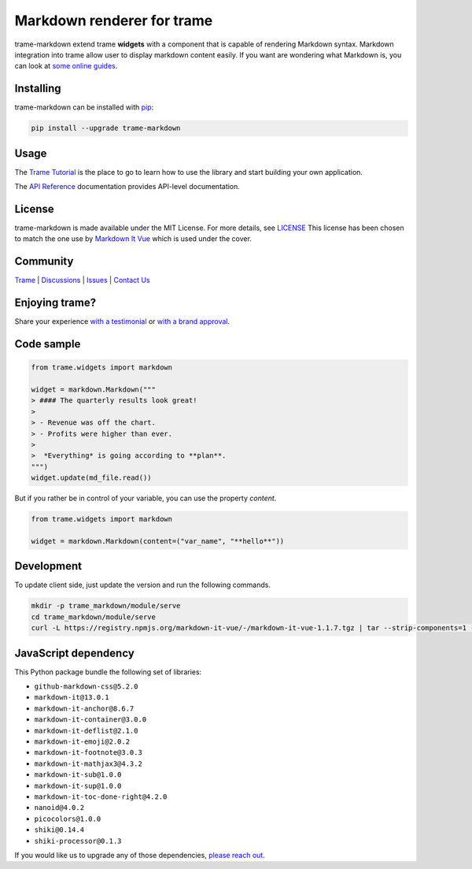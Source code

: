 .. |pypi_download| image:: https://img.shields.io/pypi/dm/trame-markdown

Markdown renderer for trame |pypi_download|
===========================================================================

.. image:: https://github.com/Kitware/trame-markdown/actions/workflows/test_and_release.yml/badge.svg
    :target: https://github.com/Kitware/trame-markdown/actions/workflows/test_and_release.yml
    :alt: Test and Release

trame-markdown extend trame **widgets** with a component that is capable of rendering Markdown syntax.
Markdown integration into trame allow user to display markdown content easily. If you want are wondering what Markdown is, you can look at `some online guides <https://www.markdownguide.org/basic-syntax/>`_.


Installing
-----------------------------------------------------------

trame-markdown can be installed with `pip <https://pypi.org/project/trame-markdown/>`_:

.. code-block:: bash

    pip install --upgrade trame-markdown


Usage
-----------------------------------------------------------

The `Trame Tutorial <https://kitware.github.io/trame/guide/tutorial>`_ is the place to go to learn how to use the library and start building your own application.

The `API Reference <https://trame.readthedocs.io/en/latest/index.html>`_ documentation provides API-level documentation.


License
-----------------------------------------------------------

trame-markdown is made available under the MIT License. For more details, see `LICENSE <https://github.com/Kitware/trame-markdown/blob/master/LICENSE>`_
This license has been chosen to match the one use by `Markdown It Vue <https://github.com/ravenq/markdown-it-vue/blob/master/LICENSE>`_ which is used under the cover.


Community
-----------------------------------------------------------

`Trame <https://kitware.github.io/trame/>`_ | `Discussions <https://github.com/Kitware/trame/discussions>`_ | `Issues <https://github.com/Kitware/trame/issues>`_ | `Contact Us <https://www.kitware.com/contact-us/>`_

.. image:: https://zenodo.org/badge/410108340.svg
    :target: https://zenodo.org/badge/latestdoi/410108340


Enjoying trame?
-----------------------------------------------------------

Share your experience `with a testimonial <https://github.com/Kitware/trame/issues/18>`_ or `with a brand approval <https://github.com/Kitware/trame/issues/19>`_.


Code sample
-----------------------------------------------------------

.. code-block:: python

    from trame.widgets import markdown

    widget = markdown.Markdown("""
    > #### The quarterly results look great!
    >
    > - Revenue was off the chart.
    > - Profits were higher than ever.
    >
    >  *Everything* is going according to **plan**.
    """)
    widget.update(md_file.read())

But if you rather be in control of your variable, you can use the property `content`.

.. code-block:: python

    from trame.widgets import markdown

    widget = markdown.Markdown(content=("var_name", "**hello**"))


Development
-----------------------------------------------------------

To update client side, just update the version and run the following commands.

.. code-block:: bash

    mkdir -p trame_markdown/module/serve
    cd trame_markdown/module/serve
    curl -L https://registry.npmjs.org/markdown-it-vue/-/markdown-it-vue-1.1.7.tgz | tar --strip-components=1 -xzv


JavaScript dependency
-----------------------------------------------------------

This Python package bundle the following set of libraries:

* ``github-markdown-css@5.2.0``
* ``markdown-it@13.0.1``
* ``markdown-it-anchor@8.6.7``
* ``markdown-it-container@3.0.0``
* ``markdown-it-deflist@2.1.0``
* ``markdown-it-emoji@2.0.2``
* ``markdown-it-footnote@3.0.3``
* ``markdown-it-mathjax3@4.3.2``
* ``markdown-it-sub@1.0.0``
* ``markdown-it-sup@1.0.0``
* ``markdown-it-toc-done-right@4.2.0``
* ``nanoid@4.0.2``
* ``picocolors@1.0.0``
* ``shiki@0.14.4``
* ``shiki-processor@0.1.3``

If you would like us to upgrade any of those dependencies, `please reach out <https://www.kitware.com/trame/>`_.
